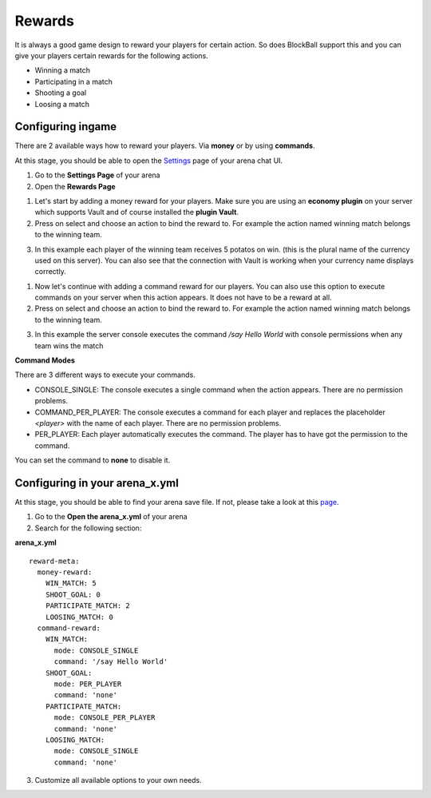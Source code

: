 Rewards
=======

It is always a good game design to reward your players for certain action. So does BlockBall support this and you can give your players
certain rewards for the following actions.

* Winning a match
* Participating in a match
* Shooting a goal
* Loosing a match

Configuring ingame
~~~~~~~~~~~~~~~~~~

There are 2 available ways how to reward your players. Via **money** or by using **commands**.

At this stage, you should be able to open the `Settings <../gamemodes/basicgame.html#getting-in-touch-with-the-chat-ui>`__ page of your arena chat UI.

1. Go to the **Settings Page** of your arena
2. Open the **Rewards Page**

.. image:: ../_static/images/reward1.jpg

1. Let's start by adding a money reward for your players. Make sure you are using an **economy plugin** on your server which supports Vault and of course installed the **plugin Vault**.
2. Press on select and choose an action to bind the reward to. For example the action named winning match belongs to the winning team.

.. image:: ../_static/images/reward2.jpg

3. In this example each player of the winning team receives 5 potatos on win. (this is the plural name of the currency used on this server). You can also see that the connection with Vault is working when your currency name displays correctly.

1. Now let's continue with adding a command reward for our players. You can also use this option to execute commands on your server when this action appears. It does not have to be a reward at all.
2. Press on select and choose an action to bind the reward to. For example the action named winning match belongs to the winning team.

.. image:: ../_static/images/reward3.jpg

3. In this example the server console executes the command */say Hello World* with console permissions when any team wins the match


**Command Modes**

There are 3 different ways to execute your commands.

* CONSOLE_SINGLE: The console executes a single command when the action appears. There are no permission problems.
* COMMAND_PER_PLAYER: The console executes a command for each player and replaces the placeholder *<player>* with the name of each player. There are no permission problems.
* PER_PLAYER: Each player automatically executes the command. The player has to have got the permission to the command.

You can set the command to **none** to disable it.

Configuring in your arena_x.yml
~~~~~~~~~~~~~~~~~~~~~~~~~~~~~~~

At this stage, you should be able to find your arena save file. If not, please take a look at this `page <../general/database.html#editing-the-arena-files>`__.

1. Go to the **Open the arena_x.yml** of your arena
2. Search for the following section:

**arena_x.yml**
::
    reward-meta:
      money-reward:
        WIN_MATCH: 5
        SHOOT_GOAL: 0
        PARTICIPATE_MATCH: 2
        LOOSING_MATCH: 0
      command-reward:
        WIN_MATCH:
          mode: CONSOLE_SINGLE
          command: '/say Hello World'
        SHOOT_GOAL:
          mode: PER_PLAYER
          command: 'none'
        PARTICIPATE_MATCH:
          mode: CONSOLE_PER_PLAYER
          command: 'none'
        LOOSING_MATCH:
          mode: CONSOLE_SINGLE
          command: 'none'

3. Customize all available options to your own needs.